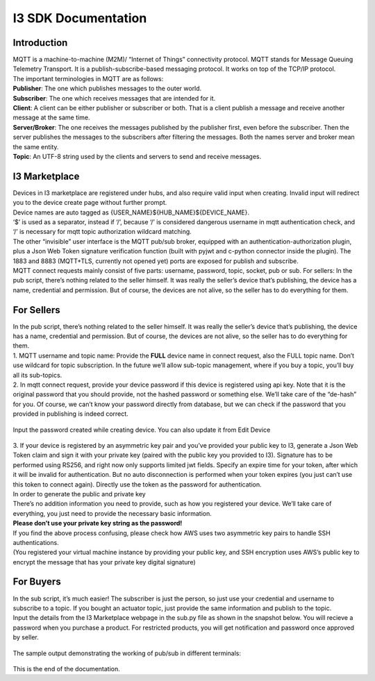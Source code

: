 ===============================
**I3 SDK Documentation**
===============================


Introduction
-------------------------------

| MQTT is a machine-to-machine (M2M)/ “Internet of Things” connectivity protocol. MQTT stands for Message Queuing Telemetry Transport. It is a publish-subscribe-based messaging protocol. It works on top of the TCP/IP protocol.

| The important terminologies in MQTT are as follows:

| **Publisher**: The one which publishes messages to the outer world.

| **Subscriber**: The one which receives messages that are intended for it.

| **Client**: A client can be either publisher or subscriber or both. That is a client publish a message and receive another message at the same time.

| **Server/Broker**: The one receives the messages published by the publisher first, even before the subscriber. Then the server publishes the messages to the subscribers after filtering the messages. Both the names server and broker mean the same entity.

| **Topic**: An UTF-8 string used by the clients and servers to send and receive messages.

I3 Marketplace
--------------------------------

| Devices in I3 marketplace are registered under hubs, and also require valid input when creating. Invalid input will redirect you to the device create page without further prompt. 

| Device names are auto tagged as {USER_NAME}${HUB_NAME}${DEVICE_NAME}. 

|  ‘$’ is used as a separator, instead if ‘/’, because ‘/’ is considered dangerous username in mqtt authentication check, and ‘/’ is necessary for mqtt topic authorization wildcard matching.

|  The other “invisible” user interface is the MQTT pub/sub broker, equipped with an authentication-authorization plugin, plus a Json Web Token signature verification function (built with pyjwt and c-python connector inside the plugin). The 1883 and 8883 (MQTT+TLS, currently not opened yet) ports are exposed for publish and subscribe. 

|  MQTT connect requests mainly consist of five parts: username, password, topic, socket, pub or sub. For sellers: In the pub script, there’s nothing related to the seller himself. It was really the seller’s device that’s publishing, the device has a name, credential and permission. But of course, the devices are not alive, so the seller has to do everything for them.

For Sellers
-------------------------


|  In the pub script, there’s nothing related to the seller himself. It was really the seller’s device that’s publishing, the device has a name, credential and permission. But of course, the devices are not alive, so the seller has to do everything for them. 

|  1. MQTT username and topic name: Provide the **FULL** device name in connect request, also the FULL topic name. Don’t use wildcard for topic subscription. In the future we’ll allow sub-topic management, where if you buy a topic, you’ll buy all its sub-topics. 

|  2. In mqtt connect request, provide your device password if this device is registered using api key. Note that it is the original password that you should provide, not the hashed password or something else. We’ll take care of the “de-hash” for you. Of course, we can’t know your password directly from database, but we can check if the password that you provided in publishing is indeed correct.

  .. image:: pub1.PNG

| Input the password created while creating device. You can also update it from Edit Device

  .. image:: pub2.PNG

|  3. If your device is registered by an asymmetric key pair and you’ve provided your public key to I3, generate a Json Web Token claim and sign it with your private key (paired with the public key you provided to I3). Signature has to be performed using RS256, and right now only supports limited jwt fields. Specify an expire time for your token, after which it will be invalid for authentication. But no auto disconnection is performed when your token expires (you just can’t use this token to connect again). Directly use the token as the password for authentication. 

| In order to generate the public and private key 
| There’s no addition information you need to provide, such as how you registered your device. We’ll take care of everything, you just need to provide the necessary basic information. 

| **Please don’t use your private key string as the password!** 


| If you find the above process confusing, please check how AWS uses two asymmetric key pairs to handle SSH authentications. 

| (You registered your virtual machine instance by providing your public key, and SSH encryption uses AWS’s public key to encrypt the message that has your private key digital signature)

For Buyers
-------------------------------

| In the sub script, it’s much easier! The subscriber is just the person, so just use your credential and username to subscribe to a topic. If you bought an actuator topic, just provide the same information and publish to the topic.


| Input the details from the I3 Marketplace webpage in the sub.py file as shown in the snapshot below. You will recieve a password when you purchase a product. For restricted products, you will get notification and password once approved by seller.

  .. image:: sub1.PNG

| The sample output demonstrating the working of pub/sub in different terminals:

  .. image:: out1.PNG


| This is the end of the documentation.